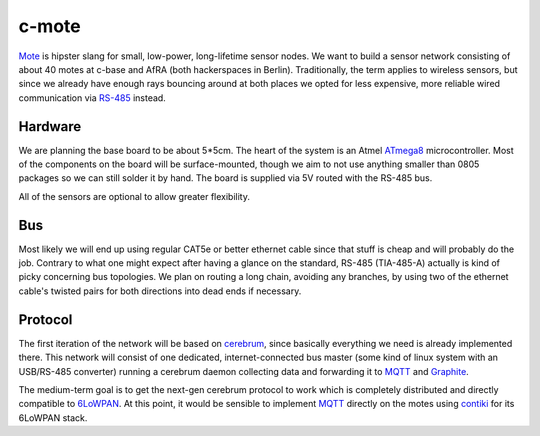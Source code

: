 c-mote
======

Mote_ is hipster slang for small, low-power, long-lifetime sensor nodes. We want to build a sensor network consisting of about 40 motes at c-base and AfRA (both hackerspaces in Berlin). Traditionally, the term applies to wireless sensors, but since we already have enough rays bouncing around at both places we opted for less expensive, more reliable wired communication via RS-485_ instead.

Hardware
--------

We are planning the base board to be about 5*5cm. The heart of the system is an Atmel ATmega8_ microcontroller. Most of the components on the board will be surface-mounted, though we aim to not use anything smaller than 0805 packages so we can still solder it by hand. The board is supplied via 5V routed with the RS-485 bus.

All of the sensors are optional to allow greater flexibility.

Bus
---
Most likely we will end up using regular CAT5e or better ethernet cable since that stuff is cheap and will probably do the job. Contrary to what one might expect after having a glance on the standard, RS-485 (TIA-485-A) actually is kind of picky concerning bus topologies. We plan on routing a long chain, avoiding any branches, by using two of the ethernet cable's twisted pairs for both directions into dead ends if necessary.

Protocol
--------

The first iteration of the network will be based on cerebrum_, since basically everything we need is already implemented there. This network will consist of one dedicated, internet-connected bus master (some kind of linux system with an USB/RS-485 converter) running a cerebrum daemon collecting data and forwarding it to MQTT_ and Graphite_.

The medium-term goal is to get the next-gen cerebrum protocol to work which is completely distributed and directly compatible to 6LoWPAN_. At this point, it would be sensible to implement MQTT_ directly on the motes using contiki_ for its 6LoWPAN stack.

.. _Mote:       https://en.wikipedia.org/wiki/Motes
.. _RS-485:     https://en.wikipedia.org/wiki/RS-485
.. _ATmega8:    http://www.atmel.com/Images/Atmel-2486-8-bit-AVR-microcontroller-ATmega8_L_summary.pdf
.. _cerebrum:   https://github.com/jaseg/cerebrum
.. _MQTT:       https://en.wikipedia.org/wiki/MQ_Telemetry_Transport
.. _Graphite:   https://github.com/graphite-project/graphite-web
.. _6LoWPAN:    https://en.wikipedia.org/wiki/6LoWPAN
.. _contiki:    http://www.contiki-os.org/
